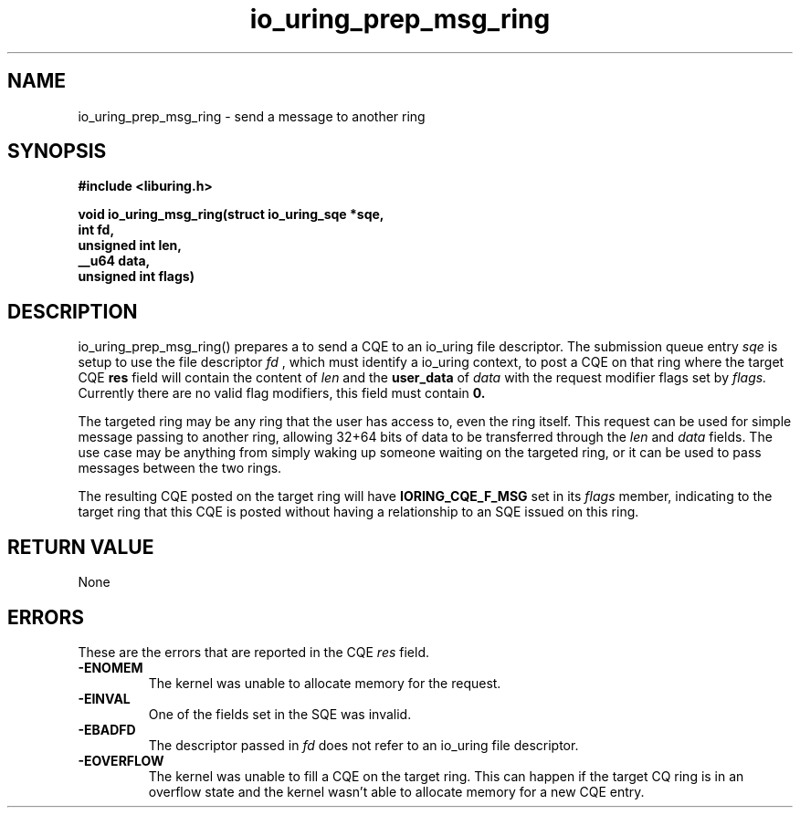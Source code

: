 .\" Copyright (C) 2022 Jens Axboe <axboe@kernel.dk>
.\"
.\" SPDX-License-Identifier: LGPL-2.0-or-later
.\"
.TH io_uring_prep_msg_ring 3 "March 10, 2022" "liburing-2.2" "liburing Manual"
.SH NAME
io_uring_prep_msg_ring   - send a message to another ring

.SH SYNOPSIS
.nf
.BR "#include <liburing.h>"
.PP
.BI "void io_uring_msg_ring(struct io_uring_sqe *sqe,"
.BI "                        int fd,"
.BI "                        unsigned int len,"
.BI "                        __u64 data,"
.BI "                        unsigned int flags)"

.SH DESCRIPTION
.PP
io_uring_prep_msg_ring() prepares a to send a CQE to an io_uring file
descriptor. The submission queue entry
.I sqe
is setup to use the file descriptor
.I fd
, which must identify a io_uring context, to post a CQE on that ring where
the target CQE
.BR res
field will contain the content of
.I len
and the
.BR user_data
of
.I data
with the request modifier flags set by
.I flags.
Currently there are no valid flag modifiers, this field must contain
.B 0.

The targeted ring may be any ring that the user has access to, even the ring
itself. This request can be used for simple message passing to another ring,
allowing 32+64 bits of data to be transferred through the
.I len
and
.I data
fields. The use case may be anything from simply waking up someone waiting
on the targeted ring, or it can be used to pass messages between the two
rings.

The resulting CQE posted on the target ring will have
.B IORING_CQE_F_MSG
set in its
.I flags
member, indicating to the target ring that this CQE is posted without having
a relationship to an SQE issued on this ring.

.SH RETURN VALUE
None

.SH ERRORS
These are the errors that are reported in the CQE
.I res
field.
.TP
.B -ENOMEM
The kernel was unable to allocate memory for the request.
.TP
.B -EINVAL
One of the fields set in the SQE was invalid.
.TP
.B -EBADFD
The descriptor passed in
.I fd
does not refer to an io_uring file descriptor.
.TP
.B -EOVERFLOW
The kernel was unable to fill a CQE on the target ring. This can happen if
the target CQ ring is in an overflow state and the kernel wasn't able to
allocate memory for a new CQE entry.
